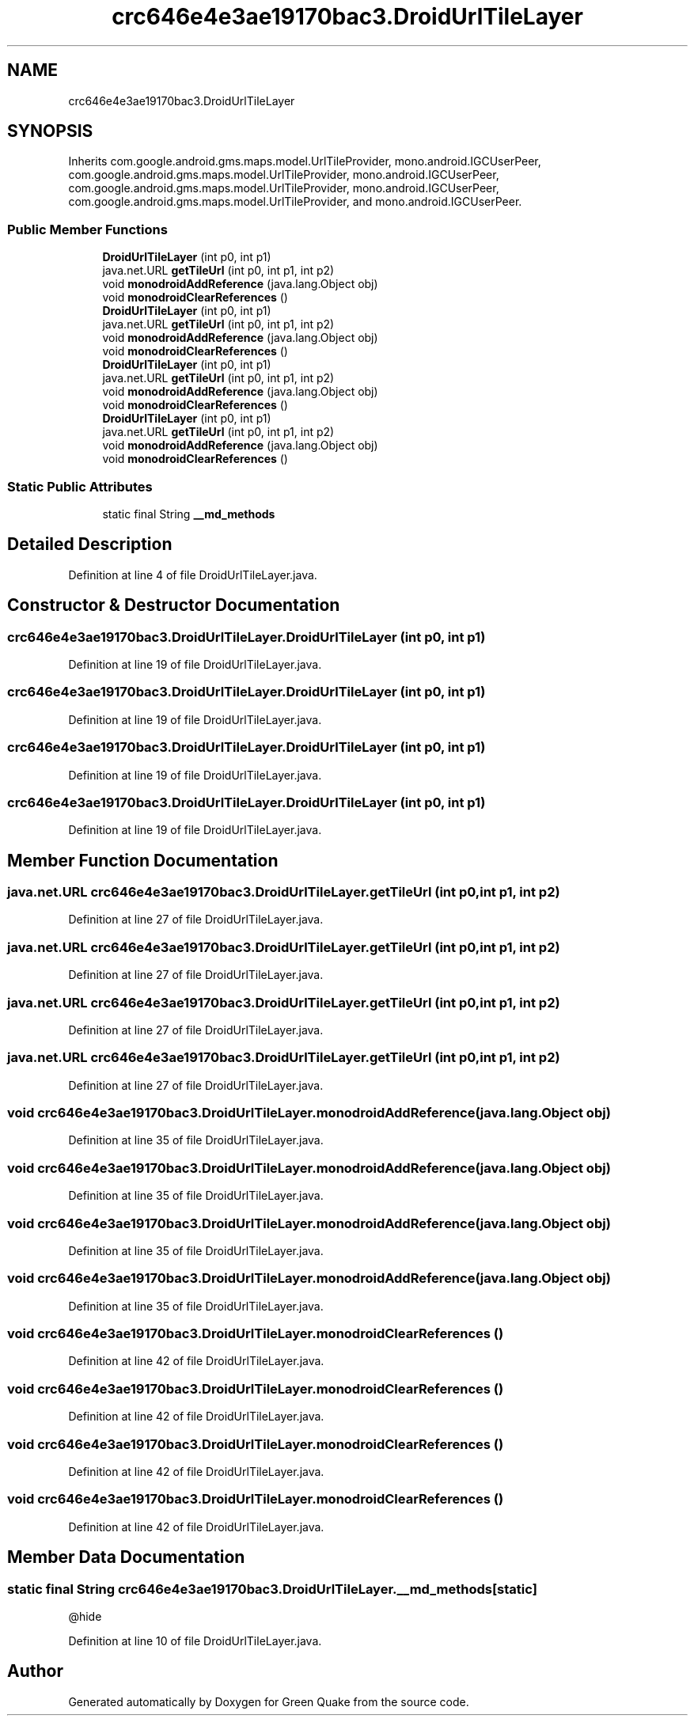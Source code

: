 .TH "crc646e4e3ae19170bac3.DroidUrlTileLayer" 3 "Thu Apr 29 2021" "Version 1.0" "Green Quake" \" -*- nroff -*-
.ad l
.nh
.SH NAME
crc646e4e3ae19170bac3.DroidUrlTileLayer
.SH SYNOPSIS
.br
.PP
.PP
Inherits com\&.google\&.android\&.gms\&.maps\&.model\&.UrlTileProvider, mono\&.android\&.IGCUserPeer, com\&.google\&.android\&.gms\&.maps\&.model\&.UrlTileProvider, mono\&.android\&.IGCUserPeer, com\&.google\&.android\&.gms\&.maps\&.model\&.UrlTileProvider, mono\&.android\&.IGCUserPeer, com\&.google\&.android\&.gms\&.maps\&.model\&.UrlTileProvider, and mono\&.android\&.IGCUserPeer\&.
.SS "Public Member Functions"

.in +1c
.ti -1c
.RI "\fBDroidUrlTileLayer\fP (int p0, int p1)"
.br
.ti -1c
.RI "java\&.net\&.URL \fBgetTileUrl\fP (int p0, int p1, int p2)"
.br
.ti -1c
.RI "void \fBmonodroidAddReference\fP (java\&.lang\&.Object obj)"
.br
.ti -1c
.RI "void \fBmonodroidClearReferences\fP ()"
.br
.ti -1c
.RI "\fBDroidUrlTileLayer\fP (int p0, int p1)"
.br
.ti -1c
.RI "java\&.net\&.URL \fBgetTileUrl\fP (int p0, int p1, int p2)"
.br
.ti -1c
.RI "void \fBmonodroidAddReference\fP (java\&.lang\&.Object obj)"
.br
.ti -1c
.RI "void \fBmonodroidClearReferences\fP ()"
.br
.ti -1c
.RI "\fBDroidUrlTileLayer\fP (int p0, int p1)"
.br
.ti -1c
.RI "java\&.net\&.URL \fBgetTileUrl\fP (int p0, int p1, int p2)"
.br
.ti -1c
.RI "void \fBmonodroidAddReference\fP (java\&.lang\&.Object obj)"
.br
.ti -1c
.RI "void \fBmonodroidClearReferences\fP ()"
.br
.ti -1c
.RI "\fBDroidUrlTileLayer\fP (int p0, int p1)"
.br
.ti -1c
.RI "java\&.net\&.URL \fBgetTileUrl\fP (int p0, int p1, int p2)"
.br
.ti -1c
.RI "void \fBmonodroidAddReference\fP (java\&.lang\&.Object obj)"
.br
.ti -1c
.RI "void \fBmonodroidClearReferences\fP ()"
.br
.in -1c
.SS "Static Public Attributes"

.in +1c
.ti -1c
.RI "static final String \fB__md_methods\fP"
.br
.in -1c
.SH "Detailed Description"
.PP 
Definition at line 4 of file DroidUrlTileLayer\&.java\&.
.SH "Constructor & Destructor Documentation"
.PP 
.SS "crc646e4e3ae19170bac3\&.DroidUrlTileLayer\&.DroidUrlTileLayer (int p0, int p1)"

.PP
Definition at line 19 of file DroidUrlTileLayer\&.java\&.
.SS "crc646e4e3ae19170bac3\&.DroidUrlTileLayer\&.DroidUrlTileLayer (int p0, int p1)"

.PP
Definition at line 19 of file DroidUrlTileLayer\&.java\&.
.SS "crc646e4e3ae19170bac3\&.DroidUrlTileLayer\&.DroidUrlTileLayer (int p0, int p1)"

.PP
Definition at line 19 of file DroidUrlTileLayer\&.java\&.
.SS "crc646e4e3ae19170bac3\&.DroidUrlTileLayer\&.DroidUrlTileLayer (int p0, int p1)"

.PP
Definition at line 19 of file DroidUrlTileLayer\&.java\&.
.SH "Member Function Documentation"
.PP 
.SS "java\&.net\&.URL crc646e4e3ae19170bac3\&.DroidUrlTileLayer\&.getTileUrl (int p0, int p1, int p2)"

.PP
Definition at line 27 of file DroidUrlTileLayer\&.java\&.
.SS "java\&.net\&.URL crc646e4e3ae19170bac3\&.DroidUrlTileLayer\&.getTileUrl (int p0, int p1, int p2)"

.PP
Definition at line 27 of file DroidUrlTileLayer\&.java\&.
.SS "java\&.net\&.URL crc646e4e3ae19170bac3\&.DroidUrlTileLayer\&.getTileUrl (int p0, int p1, int p2)"

.PP
Definition at line 27 of file DroidUrlTileLayer\&.java\&.
.SS "java\&.net\&.URL crc646e4e3ae19170bac3\&.DroidUrlTileLayer\&.getTileUrl (int p0, int p1, int p2)"

.PP
Definition at line 27 of file DroidUrlTileLayer\&.java\&.
.SS "void crc646e4e3ae19170bac3\&.DroidUrlTileLayer\&.monodroidAddReference (java\&.lang\&.Object obj)"

.PP
Definition at line 35 of file DroidUrlTileLayer\&.java\&.
.SS "void crc646e4e3ae19170bac3\&.DroidUrlTileLayer\&.monodroidAddReference (java\&.lang\&.Object obj)"

.PP
Definition at line 35 of file DroidUrlTileLayer\&.java\&.
.SS "void crc646e4e3ae19170bac3\&.DroidUrlTileLayer\&.monodroidAddReference (java\&.lang\&.Object obj)"

.PP
Definition at line 35 of file DroidUrlTileLayer\&.java\&.
.SS "void crc646e4e3ae19170bac3\&.DroidUrlTileLayer\&.monodroidAddReference (java\&.lang\&.Object obj)"

.PP
Definition at line 35 of file DroidUrlTileLayer\&.java\&.
.SS "void crc646e4e3ae19170bac3\&.DroidUrlTileLayer\&.monodroidClearReferences ()"

.PP
Definition at line 42 of file DroidUrlTileLayer\&.java\&.
.SS "void crc646e4e3ae19170bac3\&.DroidUrlTileLayer\&.monodroidClearReferences ()"

.PP
Definition at line 42 of file DroidUrlTileLayer\&.java\&.
.SS "void crc646e4e3ae19170bac3\&.DroidUrlTileLayer\&.monodroidClearReferences ()"

.PP
Definition at line 42 of file DroidUrlTileLayer\&.java\&.
.SS "void crc646e4e3ae19170bac3\&.DroidUrlTileLayer\&.monodroidClearReferences ()"

.PP
Definition at line 42 of file DroidUrlTileLayer\&.java\&.
.SH "Member Data Documentation"
.PP 
.SS "static final String crc646e4e3ae19170bac3\&.DroidUrlTileLayer\&.__md_methods\fC [static]\fP"
@hide 
.PP
Definition at line 10 of file DroidUrlTileLayer\&.java\&.

.SH "Author"
.PP 
Generated automatically by Doxygen for Green Quake from the source code\&.

